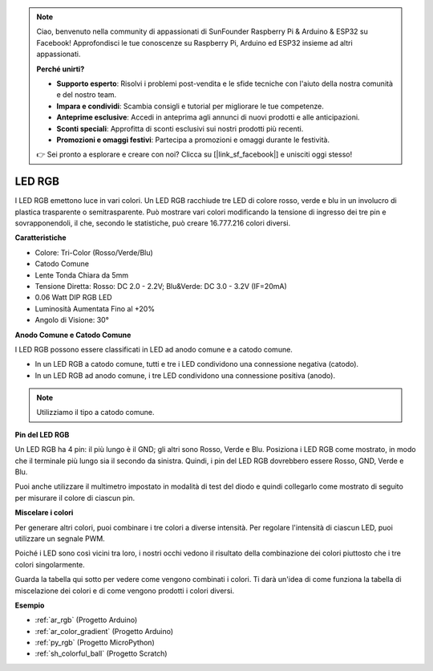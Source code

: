 .. note::

    Ciao, benvenuto nella community di appassionati di SunFounder Raspberry Pi & Arduino & ESP32 su Facebook! Approfondisci le tue conoscenze su Raspberry Pi, Arduino ed ESP32 insieme ad altri appassionati.

    **Perché unirti?**

    - **Supporto esperto**: Risolvi i problemi post-vendita e le sfide tecniche con l'aiuto della nostra comunità e del nostro team.
    - **Impara e condividi**: Scambia consigli e tutorial per migliorare le tue competenze.
    - **Anteprime esclusive**: Accedi in anteprima agli annunci di nuovi prodotti e alle anticipazioni.
    - **Sconti speciali**: Approfitta di sconti esclusivi sui nostri prodotti più recenti.
    - **Promozioni e omaggi festivi**: Partecipa a promozioni e omaggi durante le festività.

    👉 Sei pronto a esplorare e creare con noi? Clicca su [|link_sf_facebook|] e unisciti oggi stesso!

.. _cpn_rgb:

LED RGB
=================

.. image:: img/rgb_led.png
    :width: 200
    :align: center

I LED RGB emettono luce in vari colori. Un LED RGB racchiude tre LED di colore rosso, verde e blu in un involucro di plastica trasparente o semitrasparente. Può mostrare vari colori modificando la tensione di ingresso dei tre pin e sovrapponendoli, il che, secondo le statistiche, può creare 16.777.216 colori diversi.

**Caratteristiche**

* Colore: Tri-Color (Rosso/Verde/Blu)
* Catodo Comune
* Lente Tonda Chiara da 5mm
* Tensione Diretta: Rosso: DC 2.0 - 2.2V; Blu&Verde: DC 3.0 - 3.2V (IF=20mA)
* 0.06 Watt DIP RGB LED
* Luminosità Aumentata Fino al +20%
* Angolo di Visione: 30°

**Anodo Comune e Catodo Comune**

I LED RGB possono essere classificati in LED ad anodo comune e a catodo comune.

* In un LED RGB a catodo comune, tutti e tre i LED condividono una connessione negativa (catodo).
* In un LED RGB ad anodo comune, i tre LED condividono una connessione positiva (anodo).

.. image:: img/rgb_cc_ca.jpg

.. note::
    Utilizziamo il tipo a catodo comune.

**Pin del LED RGB**

Un LED RGB ha 4 pin: il più lungo è il GND; gli altri sono Rosso, Verde e Blu. Posiziona i LED RGB come mostrato, in modo che il terminale più lungo sia il secondo da sinistra. Quindi, i pin del LED RGB dovrebbero essere Rosso, GND, Verde e Blu.

.. image:: img/rgb_pin.jpg
    :width: 200

Puoi anche utilizzare il multimetro impostato in modalità di test del diodo e quindi collegarlo come mostrato di seguito per misurare il colore di ciascun pin.

.. image:: img/rgb_test.png

**Miscelare i colori**

Per generare altri colori, puoi combinare i tre colori a diverse intensità. Per regolare l'intensità di ciascun LED, puoi utilizzare un segnale PWM.

Poiché i LED sono così vicini tra loro, i nostri occhi vedono il risultato della combinazione dei colori piuttosto che i tre colori singolarmente.

Guarda la tabella qui sotto per vedere come vengono combinati i colori. Ti darà un'idea di come funziona la tabella di miscelazione dei colori e di come vengono prodotti i colori diversi.

.. image:: img/rgb_mix.png

**Esempio**

* :ref:`ar_rgb` (Progetto Arduino)
* :ref:`ar_color_gradient` (Progetto Arduino)
* :ref:`py_rgb` (Progetto MicroPython)
* :ref:`sh_colorful_ball` (Progetto Scratch)
